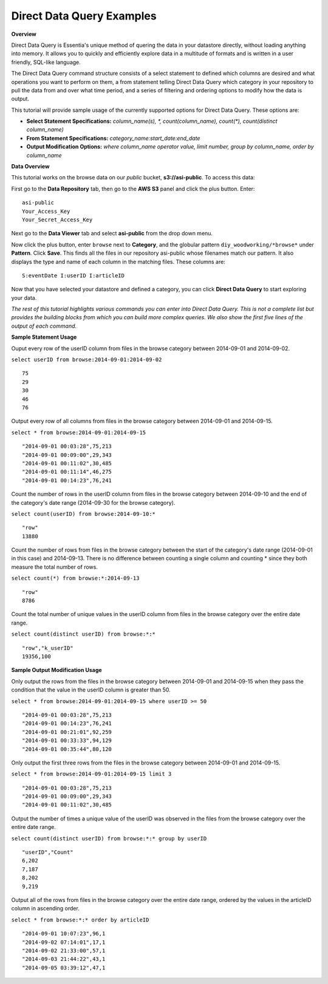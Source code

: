 ******************************
Direct Data Query Examples
******************************

.. Example Direct Data Query Commands

.. **Required First Step**

.. Select your repository from the drop down menu. If you haven't defined a repository yet, click on the 'Data Repository' tab and add the repository that contains the data you want to explore.

**Overview**

Direct Data Query is Essentia's unique method of quering the data in your datastore directly, without loading anything into memory. 
It allows you to quickly and efficiently explore data in a multitude of formats and is written in a user friendly, SQL-like language.

The Direct Data Query command structure consists of a select statement to defined which columns are desired and what operations you want to perform on them, 
a from statement telling Direct Data Query which category in your repository to pull the data from and over what time period, and a series of filtering and ordering options to modify how the data is output.

This tutorial will provide sample usage of the currently supported options for Direct Data Query. These options are:

* **Select Statement Specifications:** *column_name(s), \*, count(column_name), count(\*), count(distinct column_name)*
* **From Statement Specifications:** *category_name:start_date:end_date*
* **Output Modification Options:** *where column_name operator value, limit number, group by column_name, order by column_name*

**Data Overview**

This tutorial works on the browse data on our *public* bucket, **s3://asi-public**. To access this data:

.. For S3 users, 
First go to the **Data Repository** tab, then go to the **AWS S3** panel and click the plus button. Enter::
    
    asi-public
    Your_Access_Key
    Your_Secret_Access_Key
    
Next go to the **Data Viewer** tab and select **asi-public** from the drop down menu.

Now click the plus button, enter ``browse`` next to **Category**, and the globular pattern ``diy_woodworking/*browse*`` under **Pattern**. 
Click **Save**. This finds all the files in our repository asi-public whose filenames match our pattern. 
It also displays the type and name of each column in the matching files. These columns are::

    S:eventDate I:userID I:articleID

Now that you have selected your datastore and defined a category, you can click **Direct Data Query** to start exploring your data.

*The rest of this tutorial highlights various commands you can enter into Direct Data Query. 
This is not a complete list but provides the building blocks from which you can build more complex queries. 
We also show the first five lines of the output of each command.*

**Sample Statement Usage**

Ouput every row of the userID column from files in the browse category between 2014-09-01 and 2014-09-02.

``select userID from browse:2014-09-01:2014-09-02`` ::

    75
    29
    30
    46
    76

Output every row of all columns from files in the browse category between 2014-09-01 and 2014-09-15.

``select * from browse:2014-09-01:2014-09-15`` ::

    "2014-09-01 00:03:28",75,213
    "2014-09-01 00:09:00",29,343
    "2014-09-01 00:11:02",30,485
    "2014-09-01 00:11:14",46,275
    "2014-09-01 00:14:23",76,241

Count the number of rows in the userID column from files in the browse category between 2014-09-10 and the end of the category's date range (2014-09-30 for the browse category).

``select count(userID) from browse:2014-09-10:*`` ::

    "row"
    13880

Count the number of rows from files in the browse category between the start of the category's date range (2014-09-01 in this case) and 2014-09-13. 
There is no difference between counting a single column and counting \* since they both measure the total number of rows.

``select count(*) from browse:*:2014-09-13`` ::

    "row"
    8786

Count the total number of unique values in the userID column from files in the browse category over the entire date range.

``select count(distinct userID) from browse:*:*`` ::

    "row","k_userID"
    19356,100
    
**Sample Output Modification Usage**

Only output the rows from the files in the browse category between 2014-09-01 and 2014-09-15 when they pass the condition that the value in the userID column is greater than 50.

``select * from browse:2014-09-01:2014-09-15 where userID >= 50`` ::

    "2014-09-01 00:03:28",75,213
    "2014-09-01 00:14:23",76,241
    "2014-09-01 00:21:01",92,259
    "2014-09-01 00:33:33",94,129
    "2014-09-01 00:35:44",80,120

Only output the first three rows from the files in the browse category between 2014-09-01 and 2014-09-15.

``select * from browse:2014-09-01:2014-09-15 limit 3`` ::

    "2014-09-01 00:03:28",75,213
    "2014-09-01 00:09:00",29,343
    "2014-09-01 00:11:02",30,485

Output the number of times a unique value of the userID was observed in the files from the browse category over the entire date range.

``select count(distinct userID) from browse:*:* group by userID`` ::

    "userID","Count"
    6,202
    7,187
    8,202
    9,219
    
Output all of the rows from files in the browse category over the entire date range, ordered by the values in the articleID column in ascending order.
    
``select * from browse:*:* order by articleID`` ::

    "2014-09-01 10:07:23",96,1
    "2014-09-02 07:14:01",17,1
    "2014-09-02 21:33:00",57,1
    "2014-09-03 21:44:22",43,1
    "2014-09-05 03:39:12",47,1